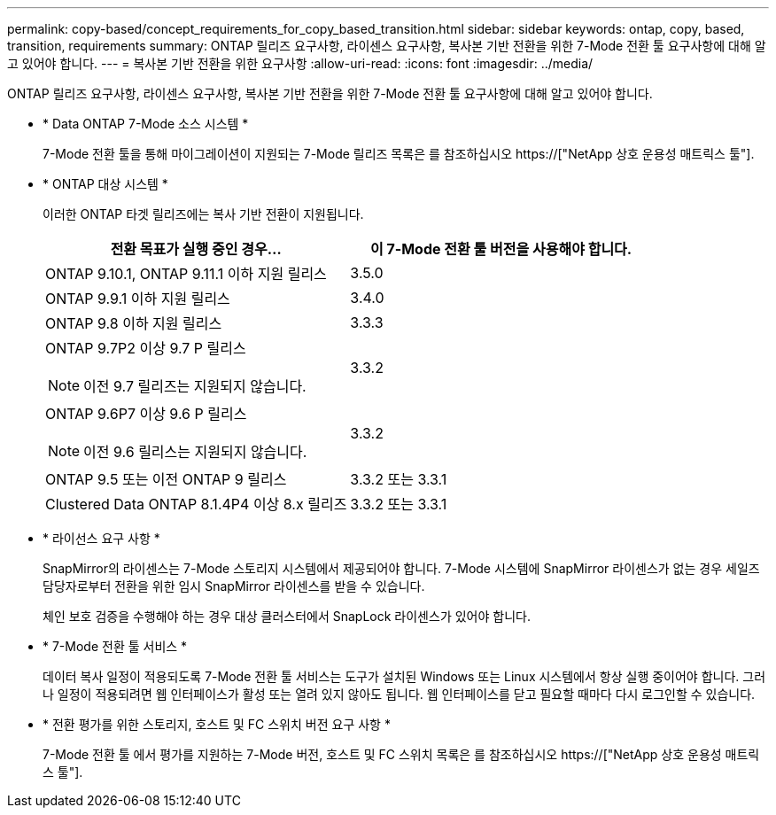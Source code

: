 ---
permalink: copy-based/concept_requirements_for_copy_based_transition.html 
sidebar: sidebar 
keywords: ontap, copy, based, transition, requirements 
summary: ONTAP 릴리즈 요구사항, 라이센스 요구사항, 복사본 기반 전환을 위한 7-Mode 전환 툴 요구사항에 대해 알고 있어야 합니다. 
---
= 복사본 기반 전환을 위한 요구사항
:allow-uri-read: 
:icons: font
:imagesdir: ../media/


[role="lead"]
ONTAP 릴리즈 요구사항, 라이센스 요구사항, 복사본 기반 전환을 위한 7-Mode 전환 툴 요구사항에 대해 알고 있어야 합니다.

* * Data ONTAP 7-Mode 소스 시스템 *
+
7-Mode 전환 툴을 통해 마이그레이션이 지원되는 7-Mode 릴리즈 목록은 를 참조하십시오 https://["NetApp 상호 운용성 매트릭스 툴"].

* * ONTAP 대상 시스템 *
+
이러한 ONTAP 타겟 릴리즈에는 복사 기반 전환이 지원됩니다.

+
|===
| 전환 목표가 실행 중인 경우... | 이 7-Mode 전환 툴 버전을 사용해야 합니다. 


 a| 
ONTAP 9.10.1, ONTAP 9.11.1 이하 지원 릴리스
 a| 
3.5.0



 a| 
ONTAP 9.9.1 이하 지원 릴리스
 a| 
3.4.0



 a| 
ONTAP 9.8 이하 지원 릴리스
 a| 
3.3.3



 a| 
ONTAP 9.7P2 이상 9.7 P 릴리스


NOTE: 이전 9.7 릴리즈는 지원되지 않습니다.
 a| 
3.3.2



 a| 
ONTAP 9.6P7 이상 9.6 P 릴리스


NOTE: 이전 9.6 릴리스는 지원되지 않습니다.
 a| 
3.3.2



 a| 
ONTAP 9.5 또는 이전 ONTAP 9 릴리스
 a| 
3.3.2 또는 3.3.1



 a| 
Clustered Data ONTAP 8.1.4P4 이상 8.x 릴리즈
 a| 
3.3.2 또는 3.3.1

|===
* * 라이선스 요구 사항 *
+
SnapMirror의 라이센스는 7-Mode 스토리지 시스템에서 제공되어야 합니다. 7-Mode 시스템에 SnapMirror 라이센스가 없는 경우 세일즈 담당자로부터 전환을 위한 임시 SnapMirror 라이센스를 받을 수 있습니다.

+
체인 보호 검증을 수행해야 하는 경우 대상 클러스터에서 SnapLock 라이센스가 있어야 합니다.

* * 7-Mode 전환 툴 서비스 *
+
데이터 복사 일정이 적용되도록 7-Mode 전환 툴 서비스는 도구가 설치된 Windows 또는 Linux 시스템에서 항상 실행 중이어야 합니다. 그러나 일정이 적용되려면 웹 인터페이스가 활성 또는 열려 있지 않아도 됩니다. 웹 인터페이스를 닫고 필요할 때마다 다시 로그인할 수 있습니다.

* * 전환 평가를 위한 스토리지, 호스트 및 FC 스위치 버전 요구 사항 *
+
7-Mode 전환 툴 에서 평가를 지원하는 7-Mode 버전, 호스트 및 FC 스위치 목록은 를 참조하십시오 https://["NetApp 상호 운용성 매트릭스 툴"].


